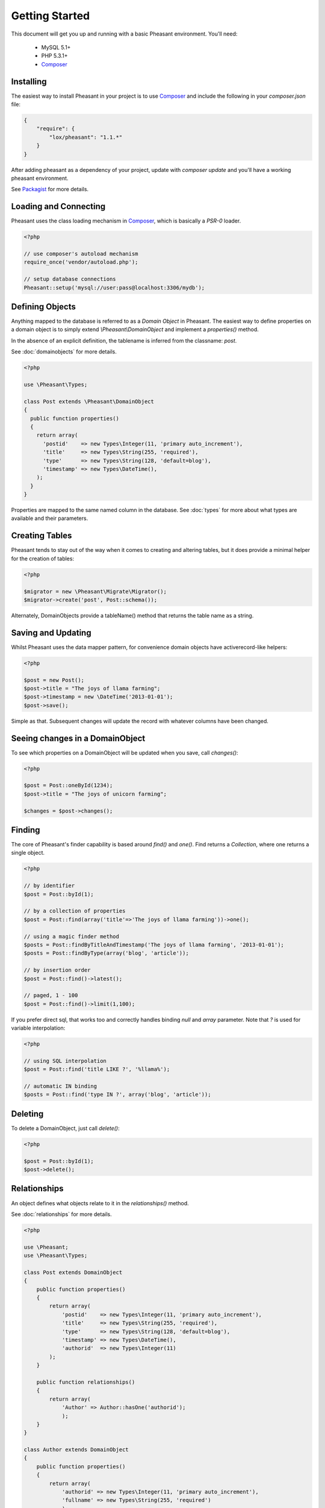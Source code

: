 
Getting Started
===============

This document will get you up and running with a basic Pheasant environment. You'll need:

 * MySQL 5.1+
 * PHP 5.3.1+
 * `Composer`_

.. _Composer: http://getcomposer.org/


Installing
----------

The easiest way to install Pheasant in your project is to use `Composer`_ and include the following in your `composer.json` file:

.. code-block:: json

    {
        "require": {
            "lox/pheasant": "1.1.*"
        }
    }

After adding pheasant as a dependency of your project, update with `composer update` and you'll have a working pheasant environment.

See `Packagist <http://packagist.org/packages/lox/pheasant>`_ for more details.


Loading and Connecting
----------------------

Pheasant uses the class loading mechanism in `Composer`_, which is basically a `PSR-0` loader.

.. code-block:: php

    <?php

    // use composer's autoload mechanism
    require_once('vendor/autoload.php');

    // setup database connections
    Pheasant::setup('mysql://user:pass@localhost:3306/mydb');


Defining Objects
----------------

Anything mapped to the database is referred to as a `Domain Object` in Pheasant. The easiest way
to define properties on a domain object is to simply extend `\\Pheasant\\DomainObject` and implement
a `properties()` method.

In the absence of an explicit definition, the tablename is inferred from the classname: `post`.

See :doc:`domainobjects` for more details.

.. code-block:: php

    <?php

    use \Pheasant\Types;

    class Post extends \Pheasant\DomainObject
    {
      public function properties()
      {
        return array(
          'postid'    => new Types\Integer(11, 'primary auto_increment'),
          'title'     => new Types\String(255, 'required'),
          'type'      => new Types\String(128, 'default=blog'),
          'timestamp' => new Types\DateTime(),
        );
      }
    }

Properties are mapped to the same named column in the database. See :doc:`types` for more about what types are available and their parameters.


Creating Tables
---------------

Pheasant tends to stay out of the way when it comes to creating and altering tables, but it does provide a minimal helper for the creation of tables:

.. code-block:: php

    <?php

    $migrator = new \Pheasant\Migrate\Migrator();
    $migrator->create('post', Post::schema());

Alternately, DomainObjects provide a tableName() method that returns the table name as a string.


Saving and Updating
-------------------

Whilst Pheasant uses the data mapper pattern, for convenience domain objects have activerecord-like helpers:

.. code-block:: php

    <?php

    $post = new Post();
    $post->title = "The joys of llama farming";
    $post->timestamp = new \DateTime('2013-01-01');
    $post->save();

Simple as that. Subsequent changes will update the record with whatever columns have been changed.


Seeing changes in a DomainObject
--------------------------------

To see which properties on a DomainObject will be updated when you save, call `changes()`:

.. code-block:: php

    <?php

    $post = Post::oneById(1234);
    $post->title = "The joys of unicorn farming";

    $changes = $post->changes();


Finding
-------

The core of Pheasant's finder capability is based around `find()` and `one()`. Find returns a `Collection`, where
one returns a single object.

.. code-block:: php

    <?php

    // by identifier
    $post = Post::byId(1);

    // by a collection of properties
    $post = Post::find(array('title'=>'The joys of llama farming'))->one();

    // using a magic finder method
    $posts = Post::findByTitleAndTimestamp('The joys of llama farming', '2013-01-01');
    $posts = Post::findByType(array('blog', 'article'));

    // by insertion order
    $post = Post::find()->latest();

    // paged, 1 - 100
    $post = Post::find()->limit(1,100);


If you prefer direct sql, that works too and correctly handles binding `null` and `array` parameter. Note that `?` is used
for variable interpolation:

.. code-block:: php

    <?php

    // using SQL interpolation
    $post = Post::find('title LIKE ?', '%llama%');

    // automatic IN binding
    $posts = Post::find('type IN ?', array('blog', 'article'));


Deleting
-------

To delete a DomainObject, just call `delete()`:

.. code-block:: php

    <?php

    $post = Post::byId(1);
    $post->delete();


Relationships
-------------

An object defines what objects relate to it in the `relationships()` method.

See :doc:`relationships` for more details.

.. code-block:: php

    <?php

    use \Pheasant;
    use \Pheasant\Types;

    class Post extends DomainObject
    {
        public function properties()
        {
            return array(
                'postid'    => new Types\Integer(11, 'primary auto_increment'),
                'title'     => new Types\String(255, 'required'),
                'type'      => new Types\String(128, 'default=blog'),
                'timestamp' => new Types\DateTime(),
                'authorid'  => new Types\Integer(11)
            );
        }

        public function relationships()
        {
            return array(
                'Author' => Author::hasOne('authorid');
                );
        }
    }

    class Author extends DomainObject
    {
        public function properties()
        {
            return array(
                'authorid' => new Types\Integer(11, 'primary auto_increment'),
                'fullname' => new Types\String(255, 'required')
                );
        }

        public function relationships()
        {
            return array(
                'Posts' => Post::hasOne('authorid')
                );
        }
    }

    // create some objects
    $author = new Author(array('fullname'=>'Lachlan'));
    $post = new Post(array('title'=>'My Post', 'author'=>$author));

    // save objects
    $author->save();
    $post->save();

    echo $post->title; // returns 'My Post'
    echo $post->Author->fullname; // returns 'Lachlan'

    // finding objects without destroying performance (n+1 issue)
    $posts = Post::all()->includes(array('Author'));

    foreach($posts as $post) {
        echo $post->Author->id; // does not hit the db again
    }

    Pheasant supports one-to-one, and one-to-many relationship types.


Collection Scoping
------------------
Scoping allows you to specify commonly-used queries which can be referenced as method calls on Collection objects. All scope methods will return a Pheasant::Collection object which will allow for further methods (such as other scopes) to be called on it.

To define a simple scope, we first define a `scopes` method in our `DomainObject` that returns an associative array in `"methodName" => $closure` form.

.. code-block:: php

    <?php
    use \Pheasant;
    Class User extends DomainObject
    {
      public function scopes()
      {
        return array(
          'active' => function($collection){
            $collection->filter('last_login_date >= ?', strtotime('30 days ago'));
          },
        );
      }
    }

    // Scopes may be used by invoking them like methods
    User::all()->active()
    //=> Returns all active users

